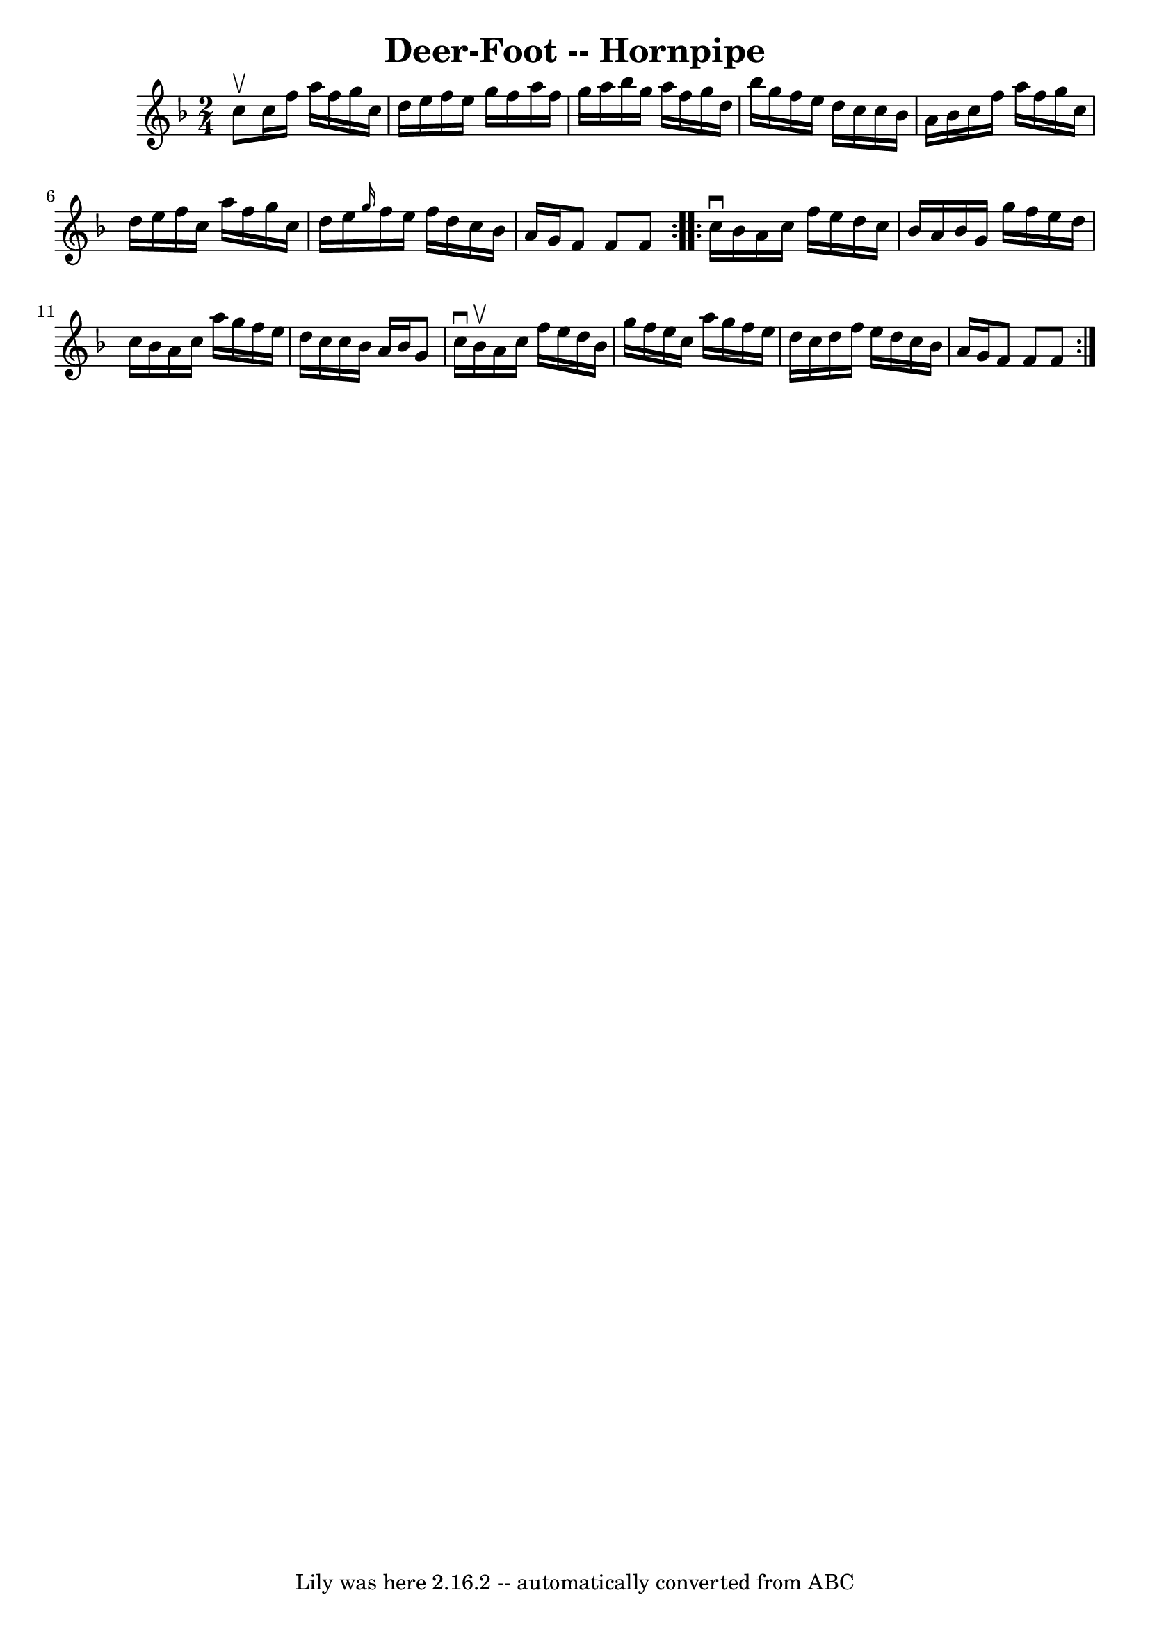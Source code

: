 \version "2.7.40"
\header {
	book = "Cole's 1000 Fiddle Tunes"
	crossRefNumber = "1"
	footnotes = ""
	tagline = "Lily was here 2.16.2 -- automatically converted from ABC"
	title = "Deer-Foot -- Hornpipe"
}
voicedefault =  {
\set Score.defaultBarType = "empty"

\repeat volta 2 {
\time 2/4 \key f \major c''8^\upbow |
 c''16 f''16 a''16    
f''16 g''16 c''16 d''16 e''16  |
 f''16 e''16 g''16   
 f''16 a''16 f''16 g''16 a''16  |
 bes''16 g''16    
a''16 f''16 g''16 d''16 bes''16 g''16  |
 f''16 e''16 
 d''16 c''16 c''16 bes'16 a'16 bes'16  |
 c''16    
f''16 a''16 f''16 g''16 c''16 d''16 e''16  |
 f''16   
 c''16 a''16 f''16 g''16 c''16 d''16 e''16  |
 
\grace { g''16  } f''16 e''16 f''16 d''16 c''16 bes'16    
a'16 g'16  |
 f'8 f'8 f'8  }     \repeat volta 2 { c''16 
^\downbow bes'16  |
 a'16 c''16 f''16 e''16 d''16    
c''16 bes'16 a'16  |
 bes'16 g'16 g''16 f''16 e''16   
 d''16 c''16 bes'16  |
 a'16 c''16 a''16 g''16 f''16  
 e''16 d''16 c''16  |
 c''16 bes'16 a'16 bes'16 g'8  
 c''16^\downbow bes'16^\upbow |
 a'16 c''16 f''16 e''16 
 d''16 bes'16 g''16 f''16  |
 e''16 c''16 a''16    
g''16 f''16 e''16 d''16 c''16  |
 d''16 f''16 e''16   
 d''16 c''16 bes'16 a'16 g'16  |
 f'8 f'8 f'8  }   
}

\score{
    <<

	\context Staff="default"
	{
	    \voicedefault 
	}

    >>
	\layout {
	}
	\midi {}
}
